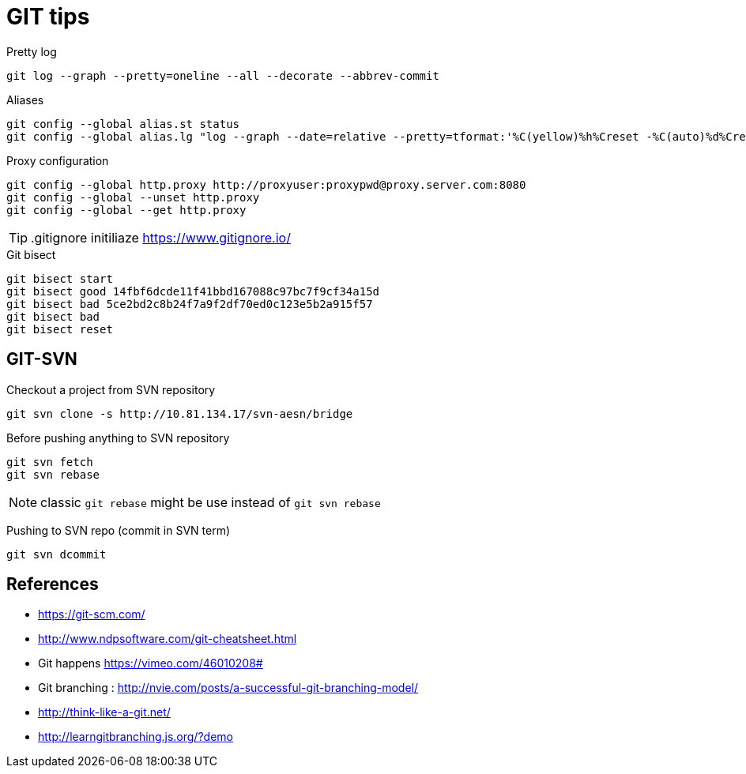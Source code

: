 = GIT tips

.Pretty log
----
git log --graph --pretty=oneline --all --decorate --abbrev-commit
----

.Aliases
----
git config --global alias.st status
git config --global alias.lg "log --graph --date=relative --pretty=tformat:'%C(yellow)%h%Creset -%C(auto)%d%Creset %s %Cgreen(%an %ad)%Creset' --all --max-count=100"
----

.Proxy configuration
----
git config --global http.proxy http://proxyuser:proxypwd@proxy.server.com:8080
git config --global --unset http.proxy
git config --global --get http.proxy
----

TIP: .gitignore initiliaze https://www.gitignore.io/

.Git bisect
----
git bisect start
git bisect good 14fbf6dcde11f41bbd167088c97bc7f9cf34a15d
git bisect bad 5ce2bd2c8b24f7a9f2df70ed0c123e5b2a915f57
git bisect bad
git bisect reset
----

== GIT-SVN
Checkout a project from SVN repository

 git svn clone -s http://10.81.134.17/svn-aesn/bridge

Before pushing anything to SVN repository

 git svn fetch
 git svn rebase

NOTE: classic `git rebase` might be use instead of `git svn rebase`

Pushing to SVN repo (commit in SVN term)

 git svn dcommit

== References
- https://git-scm.com/
- http://www.ndpsoftware.com/git-cheatsheet.html
- Git happens https://vimeo.com/46010208#
- Git branching : http://nvie.com/posts/a-successful-git-branching-model/
- http://think-like-a-git.net/
- http://learngitbranching.js.org/?demo
